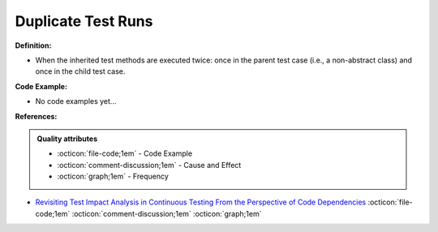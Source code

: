 Duplicate Test Runs
^^^^^
**Definition:**

* When the inherited test methods are executed twice: once in the parent test case (i.e., a non-abstract class) and once in the child test case.

**Code Example:**

* No code examples yet...
.. TODO CODE EXAMPLE

**References:**

.. admonition:: Quality attributes

    * :octicon:`file-code;1em` -  Code Example
    * :octicon:`comment-discussion;1em` -  Cause and Effect
    * :octicon:`graph;1em` -  Frequency

* `Revisiting Test Impact Analysis in Continuous Testing From the Perspective of Code Dependencies <https://ieeexplore.ieee.org/document/9303402/>`_ :octicon:`file-code;1em` :octicon:`comment-discussion;1em` :octicon:`graph;1em`

